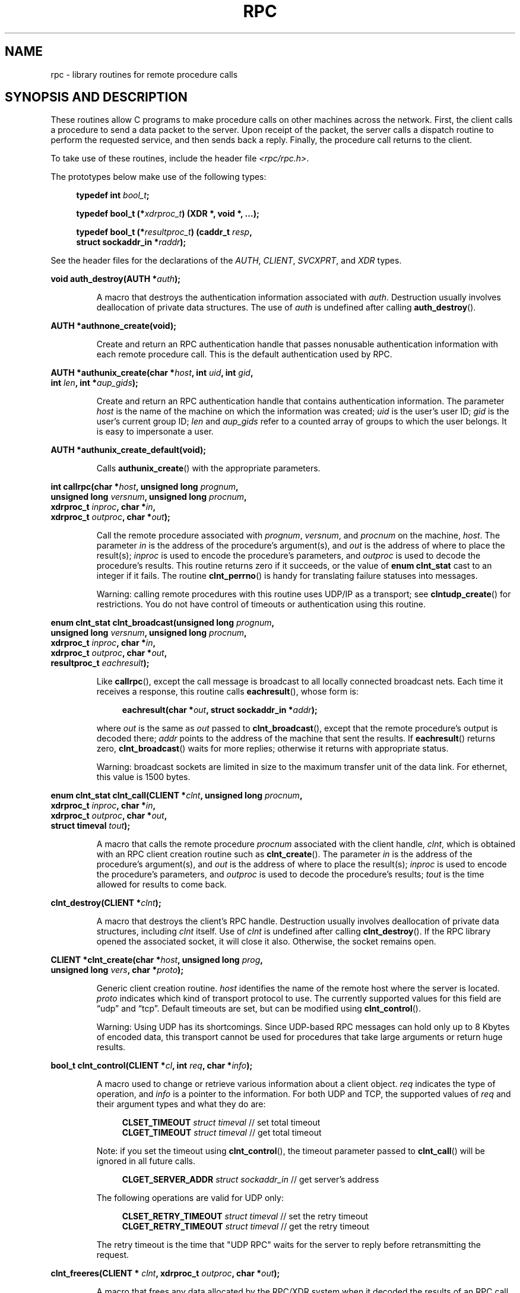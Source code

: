 .\" This page was taken from the 4.4BSD-Lite CDROM (BSD license)
.\"
.\" %%%LICENSE_START(BSD_ONELINE_CDROM)
.\" This page was taken from the 4.4BSD-Lite CDROM (BSD license)
.\" %%%LICENSE_END
.\"
.\" @(#)rpc.3n	2.4 88/08/08 4.0 RPCSRC; from 1.19 88/06/24 SMI
.\"
.\" 2007-12-30, mtk, Convert function prototypes to modern C syntax
.\"
.TH RPC 3 2008-07-17 "" "Linux Programmer's Manual"
.SH NAME
rpc \- library routines for remote procedure calls
.SH SYNOPSIS AND DESCRIPTION
These routines allow C programs to make procedure
calls on other machines across the network.
First, the client calls a procedure to send a data packet to the server.
Upon receipt of the packet, the server calls a dispatch routine
to perform the requested service, and then sends back a reply.
Finally, the procedure call returns to the client.
.\" .LP
.\" We don't have an rpc_secure.3 page at the moment -- MTK, 19 Sep 05
.\" Routines that are used for Secure RPC (DES authentication) are described in
.\" .BR rpc_secure (3).
.\" Secure RPC can be used only if DES encryption is available.
.LP
To take use of these routines, include the header file
.IR "<rpc/rpc.h>" .

The prototypes below make use of the following types:
.in +4n
.nf

.BI "typedef int " bool_t ;

.BI "typedef bool_t (*" xdrproc_t ") (XDR *, void *, ...);"

.BI "typedef bool_t (*" resultproc_t ") (caddr_t " resp ,
.BI "                                struct sockaddr_in *" raddr );
.fi
.in
.LP
See the header files for the declarations of the
.IR AUTH ,
.IR CLIENT ,
.IR SVCXPRT ,
and
.IR XDR
types.
.LP
.nf
.BI "void auth_destroy(AUTH *" auth );
.fi
.IP
A macro that destroys the authentication information associated with
.IR auth .
Destruction usually involves deallocation of private data structures.
The use of
.I auth
is undefined after calling
.BR auth_destroy ().
.LP
.nf
.BI "AUTH *authnone_create(void);"
.fi
.IP
Create and return an RPC
authentication handle that passes nonusable authentication
information with each remote procedure call.
This is the default authentication used by RPC.
.LP
.nf
.BI "AUTH *authunix_create(char *" host ", int " uid ", int " gid ,
.BI "                      int " len ", int *" aup_gids );
.fi
.IP
Create and return an RPC authentication handle that contains
authentication information.
The parameter
.I host
is the name of the machine on which the information was created;
.I uid
is the user's user ID;
.I gid
is the user's current group ID;
.I len
and
.I aup_gids
refer to a counted array of groups to which the user belongs.
It is easy to impersonate a user.
.LP
.nf
.BI "AUTH *authunix_create_default(void);"
.fi
.IP
Calls
.BR authunix_create ()
with the appropriate parameters.
.LP
.nf
.BI "int callrpc(char *" host ", unsigned long " prognum ,
.BI "            unsigned long " versnum ", unsigned long " procnum ,
.BI "            xdrproc_t " inproc ", char *" in ,
.BI "            xdrproc_t " outproc ", char *" out );
.fi
.IP
Call the remote procedure associated with
.IR prognum ,
.IR versnum ,
and
.I procnum
on the machine,
.IR host .
The parameter
.I in
is the address of the procedure's argument(s), and
.I out
is the address of where to place the result(s);
.I inproc
is used to encode the procedure's parameters, and
.I outproc
is used to decode the procedure's results.
This routine returns zero if it succeeds, or the value of
.B "enum clnt_stat"
cast to an integer if it fails.
The routine
.BR clnt_perrno ()
is handy for translating failure statuses into messages.
.IP
Warning: calling remote procedures with this routine
uses UDP/IP as a transport; see
.BR clntudp_create ()
for restrictions.
You do not have control of timeouts or authentication using this routine.
.LP
.nf
.BI "enum clnt_stat clnt_broadcast(unsigned long " prognum ,
.BI "                     unsigned long " versnum ", unsigned long " procnum ,
.BI "                     xdrproc_t " inproc ", char *" in ,
.BI "                     xdrproc_t " outproc ", char *" out ,
.BI "                     resultproc_t " eachresult );
.fi
.IP
Like
.BR callrpc (),
except the call message is broadcast to all locally
connected broadcast nets.
Each time it receives a response, this routine calls
.BR eachresult (),
whose form is:
.IP
.in +4n
.nf
.BI "eachresult(char *" out ", struct sockaddr_in *" addr );
.fi
.in
.IP
where
.I out
is the same as
.I out
passed to
.BR clnt_broadcast (),
except that the remote procedure's output is decoded there;
.I addr
points to the address of the machine that sent the results.
If
.BR eachresult ()
returns zero,
.BR clnt_broadcast ()
waits for more replies; otherwise it returns with appropriate status.
.IP
Warning: broadcast sockets are limited in size to the
maximum transfer unit of the data link.
For ethernet, this value is 1500 bytes.
.LP
.nf
.BI "enum clnt_stat clnt_call(CLIENT *" clnt ", unsigned long " procnum ,
.BI "                    xdrproc_t " inproc ", char *" in ,
.BI "                    xdrproc_t " outproc ", char *" out ,
.BI "                    struct timeval " tout );
.fi
.IP
A macro that calls the remote procedure
.I procnum
associated with the client handle,
.IR clnt ,
which is obtained with an RPC client creation routine such as
.BR clnt_create ().
The parameter
.I in
is the address of the procedure's argument(s), and
.I out
is the address of where to place the result(s);
.I inproc
is used to encode the procedure's parameters, and
.I outproc
is used to decode the procedure's results;
.I tout
is the time allowed for results to come back.
.LP
.nf
.BI "clnt_destroy(CLIENT *" clnt );
.fi
.IP
A macro that destroys the client's RPC handle.
Destruction usually involves deallocation
of private data structures, including
.I clnt
itself.
Use of
.I clnt
is undefined after calling
.BR clnt_destroy ().
If the RPC library opened the associated socket, it will close it also.
Otherwise, the socket remains open.
.LP
.nf
.BI "CLIENT *clnt_create(char *" host ", unsigned long " prog ,
.BI "                    unsigned long " vers ", char *" proto );
.fi
.IP
Generic client creation routine.
.I host
identifies the name of the remote host where the server is located.
.I proto
indicates which kind of transport protocol to use.
The currently supported values for this field are \(lqudp\(rq
and \(lqtcp\(rq.
Default timeouts are set, but can be modified using
.BR clnt_control ().
.IP
Warning: Using UDP has its shortcomings.
Since UDP-based RPC messages can hold only up to 8 Kbytes of encoded data,
this transport cannot be used for procedures that take
large arguments or return huge results.
.LP
.nf
.BI "bool_t clnt_control(CLIENT *" cl ", int " req ", char *" info );
.fi
.IP
A macro used to change or retrieve various information
about a client object.
.I req
indicates the type of operation, and
.I info
is a pointer to the information.
For both UDP and TCP, the supported values of
.I req
and their argument types and what they do are:
.IP
.in +4n
.nf
\fBCLSET_TIMEOUT\fP  \fIstruct timeval\fP // set total timeout
\fBCLGET_TIMEOUT\fP  \fIstruct timeval\fP // get total timeout
.fi
.in
.IP
Note: if you set the timeout using
.BR clnt_control (),
the timeout parameter passed to
.BR clnt_call ()
will be ignored in all future calls.
.IP
.in +4n
.nf
\fBCLGET_SERVER_ADDR\fP  \fIstruct sockaddr_in \fP // get server's address
.fi
.in
.IP
The following operations are valid for UDP only:
.IP
.in +4n
.nf
\fBCLSET_RETRY_TIMEOUT\fP  \fIstruct timeval\fP // set the retry timeout
\fBCLGET_RETRY_TIMEOUT\fP  \fIstruct timeval\fP // get the retry timeout
.fi
.in
.IP
The retry timeout is the time that "UDP RPC"
waits for the server to reply before
retransmitting the request.
.LP
.nf
.BI "clnt_freeres(CLIENT * " clnt ", xdrproc_t " outproc ", char *" out );
.fi
.IP
A macro that frees any data allocated by the RPC/XDR
system when it decoded the results of an RPC call.
The parameter
.I out
is the address of the results, and
.I outproc
is the XDR routine describing the results.
This routine returns one if the results were successfully freed,
and zero otherwise.
.LP
.nf
.BI "void clnt_geterr(CLIENT *" clnt ", struct rpc_err *" errp );
.fi
.IP
A macro that copies the error structure out of the client
handle to the structure at address
.IR errp .
.LP
.nf
.BI "void clnt_pcreateerror(char *" s );
.fi
.IP
Print a message to standard error indicating why a client RPC
handle could not be created.
The message is prepended with string
.I s
and a colon.
Used when a
.BR clnt_create (),
.BR clntraw_create (),
.BR clnttcp_create (),
or
.BR clntudp_create ()
call fails.
.LP
.nf
.BI "void clnt_perrno(enum clnt_stat " stat );
.fi
.IP
Print a message to standard error corresponding
to the condition indicated by
.IR stat .
Used after
.BR callrpc ().
.LP
.nf
.BI "clnt_perror(CLIENT *" clnt ", char *" s );
.fi
.IP
Print a message to standard error indicating why an RPC call failed;
.I clnt
is the handle used to do the call.
The message is prepended with string
.I s
and a colon.
Used after
.BR clnt_call ().
.LP
.nf
.BI "char *clnt_spcreateerror(char *" s );
.fi
.IP
Like
.BR clnt_pcreateerror (),
except that it returns a string instead of printing to the standard error.
.IP
Bugs: returns pointer to static data that is overwritten on each call.
.LP
.nf
.BI "char *clnt_sperrno(enum clnt_stat " stat );
.fi
.IP
Take the same arguments as
.BR clnt_perrno (),
but instead of sending a message to the standard error indicating why an RPC
call failed, return a pointer to a string which contains the message.
The string ends with a NEWLINE.
.IP
.BR clnt_sperrno ()
is used instead of
.BR clnt_perrno ()
if the program does not have a standard error (as a program
running as a server quite likely does not), or if the programmer
does not want the message to be output with
.BR printf (3),
or if a message format different than that supported by
.BR clnt_perrno ()
is to be used.
Note: unlike
.BR clnt_sperror ()
and
.BR clnt_spcreaterror (),
.BR clnt_sperrno ()
returns pointer to static data, but the
result will not get overwritten on each call.
.LP
.nf
.BI "char *clnt_sperror(CLIENT *" rpch ", char *" s );
.fi
.IP
Like
.BR clnt_perror (),
except that (like
.BR clnt_sperrno ())
it returns a string instead of printing to standard error.
.IP
Bugs: returns pointer to static data that is overwritten on each call.
.LP
.nf
.BI "CLIENT *clntraw_create(unsigned long " prognum \
", unsigned long " versnum );
.fi
.IP
This routine creates a toy RPC client for the remote program
.IR prognum ,
version
.IR versnum .
The transport used to pass messages to the service is
actually a buffer within the process's address space, so the
corresponding RPC server should live in the same address space; see
.BR svcraw_create ().
This allows simulation of RPC and acquisition of RPC
overheads, such as round trip times, without any kernel interference.
This routine returns NULL if it fails.
.LP
.nf
.BI "CLIENT *clnttcp_create(struct sockaddr_in *" addr ,
.BI "                unsigned long " prognum ", unsigned long " versnum ,
.BI "                int *" sockp ", unsigned int " sendsz \
", unsigned int " recvsz );
.fi
.IP
This routine creates an RPC client for the remote program
.IR prognum ,
version
.IR versnum ;
the client uses TCP/IP as a transport.
The remote program is located at Internet address
.IR *addr .
If
.\"The following inline font conversion is necessary for the hyphen indicator
.I addr\->sin_port
is zero, then it is set to the actual port that the remote
program is listening on (the remote
.B portmap
service is consulted for this information).
The parameter
.I sockp
is a socket; if it is
.BR RPC_ANYSOCK ,
then this routine opens a new one and sets
.IR sockp .
Since TCP-based RPC uses buffered I/O,
the user may specify the size of the send and receive buffers
with the parameters
.I sendsz
and
.IR recvsz ;
values of zero choose suitable defaults.
This routine returns NULL if it fails.
.LP
.nf
.BI "CLIENT *clntudp_create(struct sockaddr_in *" addr ,
.BI "                unsigned long " prognum ", unsigned long " versnum ,
.BI "                struct timeval " wait ", int *" sockp );
.fi
.IP
This routine creates an RPC client for the remote program
.IR prognum ,
version
.IR versnum ;
the client uses use UDP/IP as a transport.
The remote program is located at Internet address
.IR addr .
If
.I addr\->sin_port
is zero, then it is set to actual port that the remote
program is listening on (the remote
.B portmap
service is consulted for this information).
The parameter
.I sockp
is a socket; if it is
.BR RPC_ANYSOCK ,
then this routine opens a new one and sets
.IR sockp .
The UDP transport resends the call message in intervals of
.I wait
time until a response is received or until the call times out.
The total time for the call to time out is specified by
.BR clnt_call ().
.IP
Warning: since UDP-based RPC messages can hold only up to 8 Kbytes
of encoded data, this transport cannot be used for procedures
that take large arguments or return huge results.
.LP
.nf
.BI "CLIENT *clntudp_bufcreate(struct sockaddr_in *" addr ,
.BI "            unsigned long " prognum ", unsigned long " versnum ,
.BI "            struct timeval " wait ", int *" sockp ,
.BI "            unsigned int " sendsize ", unsigned int "recosize );
.fi
.IP
This routine creates an RPC client for the remote program
.IR prognum ,
on
.IR versnum ;
the client uses use UDP/IP as a transport.
The remote program is located at Internet address
.IR addr .
If
.I addr\->sin_port
is zero, then it is set to actual port that the remote
program is listening on (the remote
.B portmap
service is consulted for this information).
The parameter
.I sockp
is a socket; if it is
.BR RPC_ANYSOCK ,
then this routine opens a new one and sets
.IR sockp .
The UDP transport resends the call message in intervals of
.I wait
time until a response is received or until the call times out.
The total time for the call to time out is specified by
.BR clnt_call ().
.IP
This allows the user to specify the maximum packet
size for sending and receiving UDP-based RPC messages.
.LP
.nf
.BI "void get_myaddress(struct sockaddr_in *" addr );
.fi
.IP
Stuff the machine's IP address into
.IR *addr ,
without consulting the library routines that deal with
.IR /etc/hosts .
The port number is always set to
.BR htons(PMAPPORT) .
.LP
.nf
.BI "struct pmaplist *pmap_getmaps(struct sockaddr_in *" addr );
.fi
.IP
A user interface to the
.B portmap
service, which returns a list of the current RPC
program-to-port mappings on the host located at IP address
.IR *addr .
This routine can return NULL.
The command
.IR "rpcinfo\ \-p"
uses this routine.
.LP
.nf
.BI "unsigned short pmap_getport(struct sockaddr_in *" addr ,
.BI "                    unsigned long " prognum ", unsigned long " versnum ,
.BI "                    unsigned int " protocol );
.fi
.IP
A user interface to the
.B portmap
service, which returns the port number
on which waits a service that supports program number
.IR prognum ,
version
.IR versnum ,
and speaks the transport protocol associated with
.IR protocol .
The value of
.I protocol
is most likely
.B IPPROTO_UDP
or
.BR IPPROTO_TCP .
A return value of zero means that the mapping does not exist
or that the RPC system failed to contact the remote
.B portmap
service.
In the latter case, the global variable
.I rpc_createerr
contains the RPC status.
.LP
.nf
.BI "enum clnt_stat pmap_rmtcall(struct sockaddr_in *" addr ,
.BI "                    unsigned long " prognum ", unsigned long " versnum ,
.BI "                    unsigned long " procnum ,
.BI "                    xdrproc_t " inproc ", char *" in ,
.BI "                    xdrproc_t " outproc ", char *" out ,
.BI "                    struct timeval " tout ", unsigned long *" portp );
.fi
.IP
A user interface to the
.B portmap
service, which instructs
.B portmap
on the host at IP address
.I *addr
to make an RPC call on your behalf to a procedure on that host.
The parameter
.I *portp
will be modified to the program's port number if the procedure succeeds.
The definitions of other parameters are discussed
in
.BR callrpc ()
and
.BR clnt_call ().
This procedure should be used for a \(lqping\(rq and nothing else.
See also
.BR clnt_broadcast ().
.LP
.nf
.BI "bool_t pmap_set(unsigned long " prognum ", unsigned long " versnum ,
.BI "                unsigned int " protocol ", unsigned short " port );
.fi
.IP
A user interface to the
.B portmap
service, which establishes a mapping between the triple
.RI [ prognum , versnum , protocol ]
and
.I port
on the machine's
.B portmap
service.
The value of
.I protocol
is most likely
.B IPPROTO_UDP
or
.BR IPPROTO_TCP .
This routine returns one if it succeeds, zero otherwise.
Automatically done by
.BR svc_register ().
.LP
.nf
.BI "bool_t pmap_unset(unsigned long " prognum ", unsigned long " versnum );
.fi
.IP
A user interface to the
.B portmap
service, which destroys all mapping between the triple
.RI [ prognum , versnum , * ]
and
.B ports
on the machine's
.B portmap
service.
This routine returns one if it succeeds, zero otherwise.
.LP
.nf
.BI "int registerrpc(unsigned long " prognum ", unsigned long " versnum ,
.BI "                unsigned long " procnum ", char *(*" procname ")(char *),"
.BI "                xdrproc_t " inproc ", xdrproc_t " outproc );
.fi
.IP
Register procedure
.I procname
with the RPC service package.
If a request arrives for program
.IR prognum ,
version
.IR versnum ,
and procedure
.IR procnum ,
.I procname
is called with a pointer to its parameter(s);
.I progname
should return a pointer to its static result(s);
.I inproc
is used to decode the parameters while
.I outproc
is used to encode the results.
This routine returns zero if the registration succeeded, \-1 otherwise.
.IP
Warning: remote procedures registered in this form
are accessed using the UDP/IP transport; see
.BR svcudp_create ()
for restrictions.
.LP
.nf
.BI "struct rpc_createerr " rpc_createerr ;
.fi
.IP
A global variable whose value is set by any RPC client creation routine
that does not succeed.
Use the routine
.BR clnt_pcreateerror ()
to print the reason why.
.LP
.nf
.BI "void svc_destroy(SVCXPRT *" xprt );
.fi
.IP
A macro that destroys the RPC service transport handle,
.IR xprt .
Destruction usually involves deallocation
of private data structures, including
.I xprt
itself.
Use of
.I xprt
is undefined after calling this routine.
.LP
.nf
.BI "fd_set " svc_fdset ;
.fi
.IP
A global variable reflecting the RPC service side's
read file descriptor bit mask; it is suitable as a parameter to the
.BR select (2)
system call.
This is of interest only if a service implementor does not call
.BR svc_run (),
but rather does his own asynchronous event processing.
This variable is read-only (do not pass its address to
.BR select (2)!),
yet it may change after calls to
.BR svc_getreqset ()
or any creation routines.
.LP
.nf
.BI "int " svc_fds ;
.fi
.IP
Similar to
.BR svc_fdset ,
but limited to 32 descriptors.
This interface is obsoleted by
.BR svc_fdset .
.LP
.nf
.BI "svc_freeargs(SVCXPRT *" xprt ", xdrproc_t " inproc ", char *" in );
.fi
.IP
A macro that frees any data allocated by the RPC/XDR
system when it decoded the arguments to a service procedure using
.BR svc_getargs ().
This routine returns 1 if the results were successfully freed,
and zero otherwise.
.LP
.nf
.BI "svc_getargs(SVCXPRT *" xprt ", xdrproc_t " inproc ", char *" in );
.fi
.IP
A macro that decodes the arguments of an RPC request
associated with the RPC service transport handle,
.IR xprt .
The parameter
.I in
is the address where the arguments will be placed;
.I inproc
is the XDR routine used to decode the arguments.
This routine returns one if decoding succeeds, and zero otherwise.
.LP
.nf
.BI "struct sockaddr_in *svc_getcaller(SVCXPRT *" xprt );
.fi
.IP
The approved way of getting the network address of the caller
of a procedure associated with the RPC service transport handle,
.IR xprt .
.LP
.nf
.BI "void svc_getreqset(fd_set *" rdfds );
.fi
.IP
This routine is of interest only if a service implementor does not call
.BR svc_run (),
but instead implements custom asynchronous event processing.
It is called when the
.BR select (2)
system call has determined that an RPC request has arrived on some
RPC socket(s);
.I rdfds
is the resultant read file descriptor bit mask.
The routine returns when all sockets associated with the value of
.I rdfds
have been serviced.
.LP
.nf
.BI "void svc_getreq(int " rdfds );
.fi
.IP
Similar to
.BR svc_getreqset (),
but limited to 32 descriptors.
This interface is obsoleted by
.BR svc_getreqset ().
.LP
.nf
.BI "bool_t svc_register(SVCXPRT *" xprt ", unsigned long " prognum ,
.BI "                    unsigned long " versnum ,
.BI "                    void (*" dispatch ")(svc_req *, SVCXPRT *),"
.BI "                    unsigned long " protocol );
.fi
.IP
Associates
.I prognum
and
.I versnum
with the service dispatch procedure,
.IR dispatch .
If
.I protocol
is zero, the service is not registered with the
.B portmap
service.
If
.I protocol
is nonzero, then a mapping of the triple
.RI [ prognum , versnum , protocol ]
to
.I xprt\->xp_port
is established with the local
.B portmap
service (generally
.I protocol
is zero,
.B IPPROTO_UDP
or
.BR IPPROTO_TCP ).
The procedure
.I dispatch
has the following form:
.in +4n
.nf

dispatch(struct svc_req *request, SVCXPRT *xprt);
.fi
.in
.IP
The
.BR svc_register ()
routine returns one if it succeeds, and zero otherwise.
.LP
.nf
.B "void svc_run(void);"
.fi
.IP
This routine never returns.
It waits for RPC requests to arrive, and calls the appropriate service
procedure using
.BR svc_getreq ()
when one arrives.
This procedure is usually waiting for a
.BR select (2)
system call to return.
.LP
.nf
.BI "bool_t svc_sendreply(SVCXPRT *" xprt ", xdrproc_t " outproc \
", char *" out );
.fi
.IP
Called by an RPC service's dispatch routine to send the results of a
remote procedure call.
The parameter
.I xprt
is the request's associated transport handle;
.I outproc
is the XDR routine which is used to encode the results; and
.I out
is the address of the results.
This routine returns one if it succeeds, zero otherwise.
.LP
.nf
.BI "void svc_unregister(unsigned long " prognum ", unsigned long " versnum );
.fi
.IP
Remove all mapping of the double
.RI [ prognum , versnum ]
to dispatch routines, and of the triple
.RI [ prognum , versnum , * ]
to port number.
.LP
.nf
.BI "void svcerr_auth(SVCXPRT *" xprt ", enum auth_stat " why );
.fi
.IP
Called by a service dispatch routine that refuses to perform
a remote procedure call due to an authentication error.
.LP
.nf
.BI "void svcerr_decode(SVCXPRT *" xprt );
.fi
.IP
Called by a service dispatch routine that cannot successfully
decode its parameters.
See also
.BR svc_getargs ().
.LP
.nf
.BI "void svcerr_noproc(SVCXPRT *" xprt );
.fi
.IP
Called by a service dispatch routine that does not implement
the procedure number that the caller requests.
.LP
.nf
.BI "void svcerr_noprog(SVCXPRT *" xprt );
.fi
.IP
Called when the desired program is not registered with the RPC package.
Service implementors usually do not need this routine.
.LP
.nf
.BI "void svcerr_progvers(SVCXPRT *" xprt );
.fi
.IP
Called when the desired version of a program is not registered
with the RPC package.
Service implementors usually do not need this routine.
.LP
.nf
.BI "void svcerr_systemerr(SVCXPRT *" xprt );
.fi
.IP
Called by a service dispatch routine when it detects a system
error not covered by any particular protocol.
For example, if a service can no longer allocate storage,
it may call this routine.
.LP
.nf
.BI "void svcerr_weakauth(SVCXPRT *" xprt );
.fi
.IP
Called by a service dispatch routine that refuses to perform
a remote procedure call due to insufficient authentication parameters.
The routine calls
.BR "svcerr_auth(xprt, AUTH_TOOWEAK)" .
.LP
.nf
.BI "SVCXPRT *svcfd_create(int " fd ", unsigned int " sendsize ,
.BI "                      unsigned int " recvsize );
.fi
.IP
Create a service on top of any open descriptor.
Typically, this descriptor is a connected socket for a stream protocol such
as TCP.
.I sendsize
and
.I recvsize
indicate sizes for the send and receive buffers.
If they are zero, a reasonable default is chosen.
.LP
.nf
.BI "SVCXPRT *svcraw_create(void);"
.fi
.IP
This routine creates a toy RPC
service transport, to which it returns a pointer.
The transport is really a buffer within the process's address space,
so the corresponding RPC client should live in the same address space; see
.BR clntraw_create ().
This routine allows simulation of RPC and acquisition of RPC
overheads (such as round trip times), without any kernel interference.
This routine returns NULL if it fails.
.LP
.nf
.BI "SVCXPRT *svctcp_create(int " sock ", unsigned int " send_buf_size ,
.BI "                       unsigned int " recv_buf_size );
.fi
.IP
This routine creates a TCP/IP-based RPC
service transport, to which it returns a pointer.
The transport is associated with the socket
.IR sock ,
which may be
.BR RPC_ANYSOCK ,
in which case a new socket is created.
If the socket is not bound to a local TCP
port, then this routine binds it to an arbitrary port.
Upon completion,
.I xprt\->xp_sock
is the transport's socket descriptor, and
.I xprt\->xp_port
is the transport's port number.
This routine returns NULL if it fails.
Since TCP-based RPC uses buffered I/O,
users may specify the size of buffers; values of zero
choose suitable defaults.
.LP
.nf
.BI "SVCXPRT *svcudp_bufcreate(int " sock ", unsigned int " sendsize ,
.BI "                          unsigned int " recosize );
.fi
.IP
This routine creates a UDP/IP-based RPC
service transport, to which it returns a pointer.
The transport is associated with the socket
.IR sock ,
which may be
.BR RPC_ANYSOCK ,
in which case a new socket is created.
If the socket is not bound to a local UDP
port, then this routine binds it to an arbitrary port.
Upon completion,
.I xprt\->xp_sock
is the transport's socket descriptor, and
.I xprt\->xp_port
is the transport's port number.
This routine returns NULL if it fails.
.IP
This allows the user to specify the maximum packet size for sending and
receiving UDP-based RPC messages.
.LP
.nf
.BI "SVCXPRT *svcudp_create(int " sock );
.fi
.IP
This call is equivalent to
.I svcudp_bufcreate(sock,SZ,SZ)
for some default size
.IR SZ .
.LP
.nf
.BI "bool_t xdr_accepted_reply(XDR *" xdrs ", struct accepted_reply *" ar );
.fi
.IP
Used for encoding RPC reply messages.
This routine is useful for users who wish to generate
RPC-style messages without using the RPC package.
.LP
.nf
.BI "bool_t xdr_authunix_parms(XDR *" xdrs ", struct authunix_parms *" aupp );
.fi
.IP
Used for describing UNIX credentials.
This routine is useful for users
who wish to generate these credentials without using the RPC
authentication package.
.LP
.nf
.BI "void xdr_callhdr(XDR *" xdrs ", struct rpc_msg *" chdr );
.fi
.IP
Used for describing RPC call header messages.
This routine is useful for users who wish to generate
RPC-style messages without using the RPC package.
.LP
.nf
.BI "bool_t xdr_callmsg(XDR *" xdrs ", struct rpc_msg *" cmsg );
.fi
.IP
Used for describing RPC call messages.
This routine is useful for users who wish to generate RPC-style
messages without using the RPC package.
.LP
.nf
.BI "bool_t xdr_opaque_auth(XDR *" xdrs ", struct opaque_auth *" ap );
.fi
.IP
Used for describing RPC authentication information messages.
This routine is useful for users who wish to generate
RPC-style messages without using the RPC package.
.LP
.nf
.BI "bool_t xdr_pmap(XDR *" xdrs ", struct pmap *" regs );
.fi
.IP
Used for describing parameters to various
.B portmap
procedures, externally.
This routine is useful for users who wish to generate
these parameters without using the
.B pmap
interface.
.LP
.nf
.BI "bool_t xdr_pmaplist(XDR *" xdrs ", struct pmaplist **" rp );
.fi
.IP
Used for describing a list of port mappings, externally.
This routine is useful for users who wish to generate
these parameters without using the
.B pmap
interface.
.LP
.nf
.BI "bool_t xdr_rejected_reply(XDR *" xdrs ", struct rejected_reply *" rr );
.fi
.IP
Used for describing RPC reply messages.
This routine is useful for users who wish to generate
RPC-style messages without using the RPC package.
.LP
.nf
.BI "bool_t xdr_replymsg(XDR *" xdrs ", struct rpc_msg *" rmsg );
.fi
.IP
Used for describing RPC reply messages.
This routine is useful for users who wish to generate
RPC style messages without using the RPC package.
.LP
.nf
.BI "void xprt_register(SVCXPRT *" xprt );
.fi
.IP
After RPC service transport handles are created,
they should register themselves with the RPC service package.
This routine modifies the global variable
.IR svc_fds .
Service implementors usually do not need this routine.
.LP
.nf
.BI "void xprt_unregister(SVCXPRT *" xprt );
.fi
.IP
Before an RPC service transport handle is destroyed,
it should unregister itself with the RPC service package.
This routine modifies the global variable
.IR svc_fds .
Service implementors usually do not need this routine.
.SH SEE ALSO
.\" We don't have an rpc_secure.3 page in the set at the moment -- MTK, 19 Sep 05
.\" .BR rpc_secure (3),
.BR xdr (3)

The following manuals:
.RS
Remote Procedure Calls: Protocol Specification
.br
Remote Procedure Call Programming Guide
.br
rpcgen Programming Guide
.br
.RE

.IR "RPC: Remote Procedure Call Protocol Specification" ,
RFC\ 1050, Sun Microsystems, Inc.,
USC-ISI.
